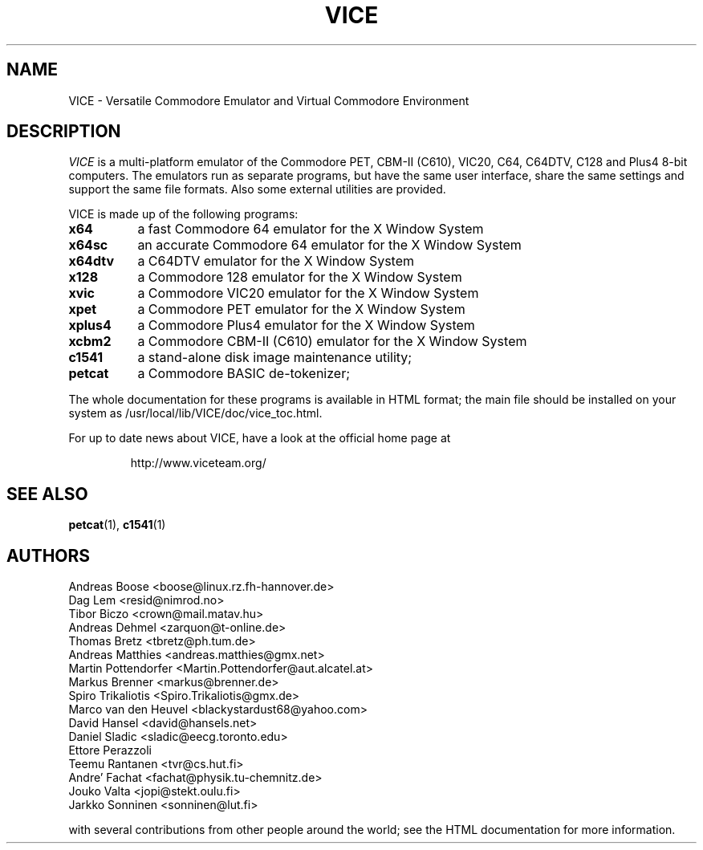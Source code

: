.TH VICE 1 "Feb 2004" VICE
.SH NAME
VICE \- Versatile Commodore Emulator and Virtual Commodore Environment
.SH DESCRIPTION
.I VICE
is a multi\-platform emulator of the Commodore PET, CBM-II (C610),
VIC20, C64, C64DTV, C128 and Plus4 8\-bit computers.  The emulators run as
separate programs, but have the same user interface, share the same
settings  and support the same file formats.  Also some external
utilities are provided.
.P
VICE is made up of the following programs:
.TP 8
.B x64
a fast Commodore 64 emulator for the X Window System
.TP
.B x64sc
an accurate Commodore 64 emulator for the X Window System
.TP
.B x64dtv
a C64DTV emulator for the X Window System
.TP
.B x128
a Commodore 128 emulator for the X Window System
.TP
.B xvic
a Commodore VIC20 emulator for the X Window System
.TP
.B xpet
a Commodore PET emulator for the X Window System
.TP
.B xplus4
a Commodore Plus4 emulator for the X Window System
.TP
.B xcbm2
a Commodore CBM-II (C610) emulator for the X Window System
.TP
.B c1541
a stand-alone disk image maintenance utility;
.TP
.B petcat
a Commodore BASIC de-tokenizer;
.PP
The whole documentation for these programs is available in HTML
format; the main file should be installed on your system as
/usr/local/lib/VICE/doc/vice_toc.html.
.P
For up to date news about VICE, have a look at the official home page
at
.P
.RS
http://www.viceteam.org/
.SH SEE ALSO
.BR petcat (1),
.BR c1541 (1)
.SH AUTHORS
Andreas Boose <boose@linux.rz.fh-hannover.de>
.br
Dag Lem <resid@nimrod.no>
.br
Tibor Biczo <crown@mail.matav.hu>
.br
Andreas Dehmel <zarquon@t-online.de>
.br
Thomas Bretz <tbretz@ph.tum.de>
.br
Andreas Matthies <andreas.matthies@gmx.net>
.br
Martin Pottendorfer <Martin.Pottendorfer@aut.alcatel.at>
.br
Markus Brenner <markus@brenner.de>
.br
Spiro Trikaliotis <Spiro.Trikaliotis@gmx.de>
.br
Marco van den Heuvel <blackystardust68@yahoo.com>
.br
David Hansel <david@hansels.net>
.br
Daniel Sladic <sladic@eecg.toronto.edu>
.br
Ettore Perazzoli
.br
Teemu Rantanen <tvr@cs.hut.fi>
.br
Andre' Fachat <fachat@physik.tu-chemnitz.de>
.br
Jouko Valta <jopi@stekt.oulu.fi>
.br
Jarkko Sonninen <sonninen@lut.fi>

with several contributions from other people around the world; see the
HTML documentation for more information.

